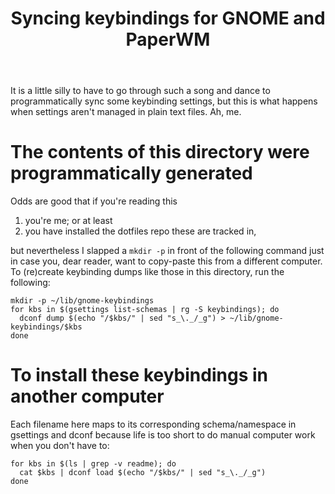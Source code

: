 #+title: Syncing keybindings for GNOME and PaperWM

It is a little silly to have to go through such a song and dance to programmatically sync
some keybinding settings, but this is what happens when settings aren't managed in plain
text files. Ah, me.

* The contents of this directory were programmatically generated
Odds are good that if you're reading this
1) you're me; or at least
2) you have installed the dotfiles repo these are tracked in,
but nevertheless I slapped a ~mkdir -p~ in front of the following command just in case you,
dear reader, want to copy-paste this from a different computer. To (re)create keybinding
dumps like those in this directory, run the following:
#+begin_src shell
mkdir -p ~/lib/gnome-keybindings
for kbs in $(gsettings list-schemas | rg -S keybindings); do
  dconf dump $(echo "/$kbs/" | sed "s_\._/_g") > ~/lib/gnome-keybindings/$kbs
done
#+end_src

* To install these keybindings in another computer
Each filename here maps to its corresponding schema/namespace in gsettings and dconf
because life is too short to do manual computer work when you don't have to:
#+begin_src shell :results none
for kbs in $(ls | grep -v readme); do
  cat $kbs | dconf load $(echo "/$kbs/" | sed "s_\._/_g")
done
#+end_src
